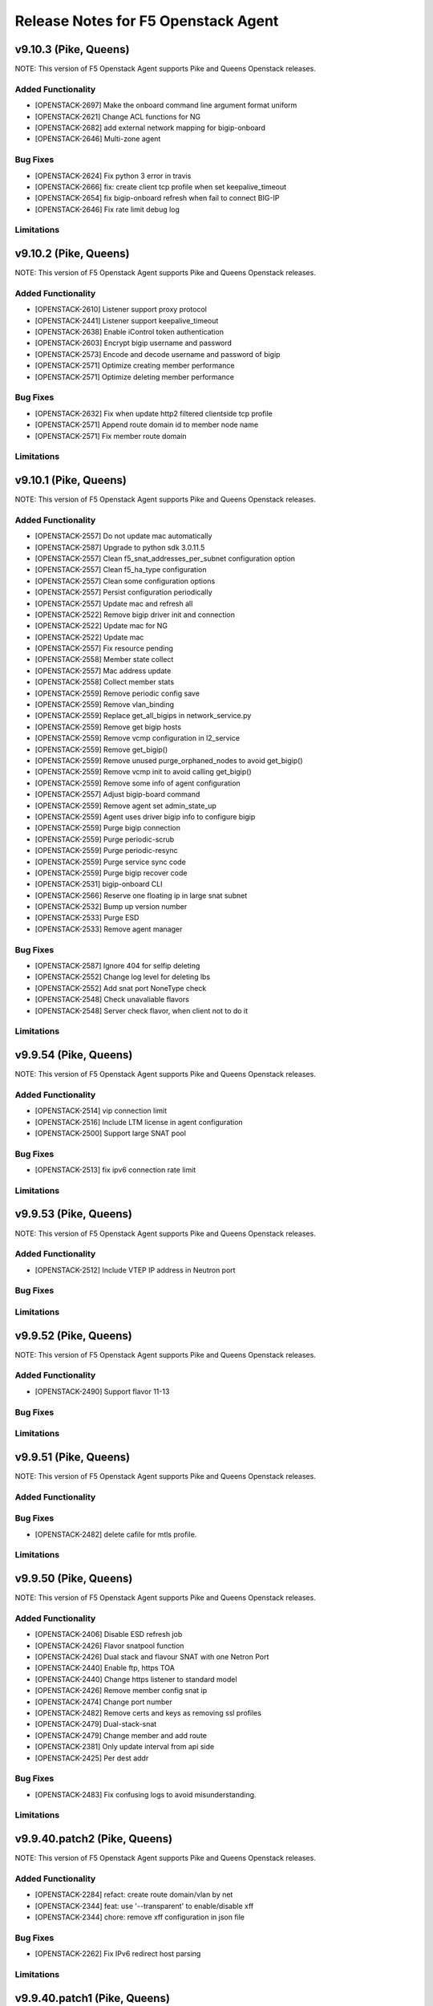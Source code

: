 .. index:: Release Notes

.. _Release Notes:

Release Notes for F5 Openstack Agent
====================================

v9.10.3 (Pike, Queens)
--------------------------------------------
NOTE: This version of F5 Openstack Agent supports Pike and Queens Openstack releases.

Added Functionality
```````````````````
* [OPENSTACK-2697] Make the onboard command line argument format uniform
* [OPENSTACK-2621] Change ACL functions for NG
* [OPENSTACK-2682] add external network mapping for bigip-onboard
* [OPENSTACK-2646] Multi-zone agent

Bug Fixes
`````````
* [OPENSTACK-2624] Fix python 3 error in travis
* [OPENSTACK-2666] fix: create client tcp profile when set keepalive_timeout
* [OPENSTACK-2654] fix bigip-onboard refresh when fail to connect BIG-IP
* [OPENSTACK-2646] Fix rate limit debug log

Limitations
```````````

v9.10.2 (Pike, Queens)
--------------------------------------------
NOTE: This version of F5 Openstack Agent supports Pike and Queens Openstack releases.

Added Functionality
```````````````````
* [OPENSTACK-2610] Listener support proxy protocol
* [OPENSTACK-2441] Listener support keepalive_timeout
* [OPENSTACK-2638] Enable iControl token authentication
* [OPENSTACK-2603] Encrypt bigip username and password
* [OPENSTACK-2573] Encode and decode username and password of bigip
* [OPENSTACK-2571] Optimize creating member performance
* [OPENSTACK-2571] Optimize deleting member performance

Bug Fixes
`````````
* [OPENSTACK-2632] Fix when update http2 filtered clientside tcp profile
* [OPENSTACK-2571] Append route domain id to member node name
* [OPENSTACK-2571] Fix member route domain

Limitations
```````````

v9.10.1 (Pike, Queens)
--------------------------------------------
NOTE: This version of F5 Openstack Agent supports Pike and Queens Openstack releases.

Added Functionality
```````````````````
* [OPENSTACK-2557] Do not update mac automatically
* [OPENSTACK-2587] Upgrade to python sdk 3.0.11.5
* [OPENSTACK-2557] Clean f5_snat_addresses_per_subnet configuration option
* [OPENSTACK-2557] Clean f5_ha_type configuration
* [OPENSTACK-2557] Clean some configuration options
* [OPENSTACK-2557] Persist configuration periodically
* [OPENSTACK-2557] Update mac and refresh all
* [OPENSTACK-2522] Remove bigip driver init and connection
* [OPENSTACK-2522] Update mac for NG
* [OPENSTACK-2522] Update mac
* [OPENSTACK-2557] Fix resource pending
* [OPENSTACK-2558] Member state collect
* [OPENSTACK-2557] Mac address update
* [OPENSTACK-2558] Collect member stats
* [OPENSTACK-2559] Remove periodic config save
* [OPENSTACK-2559] Remove vlan_binding
* [OPENSTACK-2559] Replace get_all_bigips in network_service.py
* [OPENSTACK-2559] Remove get bigip hosts
* [OPENSTACK-2559] Remove vcmp configuration in l2_service
* [OPENSTACK-2559] Remove get_bigip()
* [OPENSTACK-2559] Remove unused purge_orphaned_nodes to avoid get_bigip()
* [OPENSTACK-2559] Remove vcmp init to avoid calling get_bigip()
* [OPENSTACK-2559] Remove some info of agent configuration
* [OPENSTACK-2557] Adjust bigip-board command
* [OPENSTACK-2559] Remove agent set admin_state_up
* [OPENSTACK-2559] Agent uses driver bigip info to configure bigip
* [OPENSTACK-2559] Purge bigip connection
* [OPENSTACK-2559] Purge periodic-scrub
* [OPENSTACK-2559] Purge periodic-resync
* [OPENSTACK-2559] Purge service sync code
* [OPENSTACK-2559] Purge bigip recover code
* [OPENSTACK-2531] bigip-onboard CLI
* [OPENSTACK-2566] Reserve one floating ip in large snat subnet
* [OPENSTACK-2532] Bump up version number
* [OPENSTACK-2533] Purge ESD
* [OPENSTACK-2533] Remove agent manager

Bug Fixes
`````````
* [OPENSTACK-2587] Ignore 404 for selfip deleting
* [OPENSTACK-2552] Change log level for deleting lbs
* [OPENSTACK-2552] Add snat port NoneType check
* [OPENSTACK-2548] Check unavaliable flavors
* [OPENSTACK-2548] Server check flavor, when client not to do it

Limitations
```````````

v9.9.54 (Pike, Queens)
--------------------------------------------
NOTE: This version of F5 Openstack Agent supports Pike and Queens Openstack releases.

Added Functionality
```````````````````

* [OPENSTACK-2514] vip connection limit
* [OPENSTACK-2516] Include LTM license in agent configuration
* [OPENSTACK-2500] Support large SNAT pool

Bug Fixes
`````````

* [OPENSTACK-2513] fix ipv6 connection rate limit

Limitations
```````````

v9.9.53 (Pike, Queens)
--------------------------------------------
NOTE: This version of F5 Openstack Agent supports Pike and Queens Openstack releases.

Added Functionality
```````````````````

* [OPENSTACK-2512] Include VTEP IP address in Neutron port

Bug Fixes
`````````

Limitations
```````````

v9.9.52 (Pike, Queens)
--------------------------------------------
NOTE: This version of F5 Openstack Agent supports Pike and Queens Openstack releases.

Added Functionality
```````````````````

* [OPENSTACK-2490] Support flavor 11-13

Bug Fixes
`````````

Limitations
```````````

v9.9.51 (Pike, Queens)
--------------------------------------------
NOTE: This version of F5 Openstack Agent supports Pike and Queens Openstack releases.

Added Functionality
```````````````````

Bug Fixes
`````````
* [OPENSTACK-2482] delete cafile for mtls profile.

Limitations
```````````

v9.9.50 (Pike, Queens)
--------------------------------------------
NOTE: This version of F5 Openstack Agent supports Pike and Queens Openstack releases.

Added Functionality
```````````````````
* [OPENSTACK-2406] Disable ESD refresh job
* [OPENSTACK-2426] Flavor snatpool function
* [OPENSTACK-2426] Dual stack and flavour SNAT with one Netron Port
* [OPENSTACK-2440] Enable ftp, https TOA
* [OPENSTACK-2440] Change https listener to standard model
* [OPENSTACK-2426] Remove member config snat ip
* [OPENSTACK-2474] Change port number
* [OPENSTACK-2482] Remove certs and keys as removing ssl profiles
* [OPENSTACK-2479] Dual-stack-snat
* [OPENSTACK-2479] Change member and add route
* [OPENSTACK-2381] Only update interval from api side
* [OPENSTACK-2425] Per dest addr

Bug Fixes
`````````
* [OPENSTACK-2483] Fix confusing logs to avoid misunderstanding.

Limitations
```````````

v9.9.40.patch2 (Pike, Queens)
--------------------------------------------
NOTE: This version of F5 Openstack Agent supports Pike and Queens Openstack releases.

Added Functionality
```````````````````
* [OPENSTACK-2284] refact: create route domain/vlan by net
* [OPENSTACK-2344] feat: use '--transparent' to enable/disable xff
* [OPENSTACK-2344] chore: remove xff configuration in json file

Bug Fixes
`````````
* [OPENSTACK-2262] Fix IPv6 redirect host parsing

Limitations
```````````

v9.9.40.patch1 (Pike, Queens)
--------------------------------------------
NOTE: This version of F5 Openstack Agent supports Pike and Queens Openstack releases.

Added Functionality
```````````````````
* [OPENSTACK-2343] Support uppercase cipher policy name
* [OPENSTACK-2083] Add TOA feature
* [OPENSTACK-2083] Remove pervious tranparent function
* [OPENSTACK-2325] Add cipher policy config file
* [OPENSTACK-2262] Support redirect LTM policy
* [OPENSTACK-2325] Enable TLS cipher suites policy definition
* [OPENSTACK-2277] Add a periodic config save task

Bug Fixes
`````````
* [OPENSTACK-2282] Fix snat creation conflict issue
* [OPENSTACK-2342] Fix: selfip recreating unabled to catch HTTP 409
* [OPENSTACK-2295] Ensure route domain id consistency
* [OPENSTACK-2294] Fix: multiple agents updating snatpool member causes
* [OPENSTACK-2341] Fix: get all nodes in a partition
* [OPENSTACK-2253] Ensure source ip session persistence when lb algorithm is SOURCE_IP

Limitations
```````````

v9.9.40 (Pike, Queens)
--------------------------------------------
NOTE: This version of F5 Openstack Agent supports Pike and Queens Openstack releases.

Added Functionality
```````````````````
* Identify customized http profile
* Add the profile's context when trying to update the listener's profiles to avoid conflict.
* Enable tls+http2 profile support

Bug Fixes
`````````
* Fix TLS1.3 cipher group
* Fix the variable name conflicts with the input parameter.
* Use the full path name when creating a new profile.

Limitations
```````````

v9.9.31 (Pike, Queens)
--------------------------------------------
NOTE: This version of F5 Openstack Agent supports Pike and Queens Openstack releases.

Added Functionality
```````````````````
* New way for health monitor timeout
* Add udp sip diameter hm type
* Support http2 profile
* Support websocket profile
* Add disable option for HTTP2 and Websocket

Bug Fixes
`````````
* Avoid patching profile failure, if profile is not created
* If members exist, it will cause HTTP 409 ERROR
* Update profiles before retriving the profiles from bigip.
* Add rule and remove rule for ACLGroup

Limitations
```````````

v9.9.30 (Pike, Queens)
--------------------------------------------
NOTE: This version of F5 Openstack Agent supports Pike and Queens Openstack releases.

Added Functionality
```````````````````
* Add flavor support: connection limit and connection rate limit.
* Bind logging profile to http/terminated_https vs.
* Add checking status support and don't send the members with status of none or checking.
* Add ACL feature.
* Support cipher options.

Enhancement
```````````

Limitations
```````````

v9.9.6 (Pike, Queens)
--------------------------------------------
NOTE: This version of F5 Openstack Agent supports Pike and Queens Openstack releases.

Added Functionality
```````````````````
* Revert the logging profile at this moment.

Bug Fixes
`````````

Limitations
```````````

v9.9.5 (Pike, Queens)
--------------------------------------------
NOTE: This version of F5 Openstack Agent supports Pike and Queens Openstack releases.

Added Functionality
```````````````````

Bug Fixes
`````````
* Catch all exception for route domain creation.
* Fix the issue of deleting nodes and snat in bigip ha mode.

Limitations
```````````

v9.9.4 (Pike, Queens)
--------------------------------------------
NOTE: This version of F5 Openstack Agent supports Pike and Queens Openstack releases.

Added Functionality
```````````````````

Bug Fixes
`````````
* Fix check nodes issue in current partition

Limitations
```````````

v9.9.3 (Pike, Queens)
--------------------------------------------
NOTE: This version of F5 Openstack Agent supports Pike and Queens Openstack releases.

Added Functionality
```````````````````
* use the pool-id address and port to update the port
* multiple agents update the members in order

Bug Fixes
`````````
* Fix the issue of route domain issue: id already exists
* change the member update status interval configurable
* convert bandwidth from string to int
* Fix the KeyError issue caused by heartbeat periodic task.
* Fix negative periodic value not taking effect
* by default disable the scrub agent task
* Fix rds cache polluted problem
* Cleanup all snat, vlan and self ip before removing partition
* Handle bigip status check

Limitations
```````````

v9.9.2 (Pike, Queens)
--------------------------------------------
NOTE: This version of F5 Openstack Agent supports Pike and Queens Openstack releases.

Added Functionality
```````````````````
* Login docker hub with an id under f5devcentral org
* Handle both None and '' situations for listener['customized']
* Ensure to overwrite persistence profile
* Tolerate persistence timeout in string type
* Change the algorithm from least-connection-node to least-connection-member for source_ip algorithm in neutorn
* Use HEAD or GET for monitor
* Remove persist profile from vs, if its default pool remove persistence
* When update listener with customized paramater then bind the new http profile to the listener
* Will not del the vs customized property. Use it when configuring the other bigips in cluster mode.
* use a new way to check if tls and customized properties change.

Bug Fixes
`````````
* Fix customized bug
* Fix 'error opening BIG-IP - active:BIG-IP ready for provisioning'

Limitations
```````````

v9.9.1 (Pike, Queens)
--------------------------------------------
NOTE: This version of F5 Openstack Agent supports Pike and Queens Openstack releases.

Added Functionality
```````````````````
* Support session persistence timeout parameter in API
* Customerised timeout value in persistence iRule and tolerate negative or None value of persistence_timeout
* Add '--customized' support for listener creation
* Add to configure options for sanity check for bwc
* Add the max bandwidth is 10000MB instead of 1000MB for bwc
* Change icontrol heartbeat interval as same as _report_state
* Support to modify lb operating_status accordingly

Bug Fixes
`````````
* Do not detach user defined persist profile when removing pool
* Fix listener exception log
* Fix member batch deletion breakdown
* Throw exception if no active bigips
* Fix backwards compatibility problem of SNAT pool member name

Limitations
```````````

v9.9.0 (Pike, Queens)
--------------------------------------------
NOTE: This version of F5 Openstack Agent supports Pike and Queens Openstack releases.

Added Functionality
```````````````````
* Support to create listener with client ca certificate.
* Support create/delete/update the irule profile and bwc policy dynamically when creating/deleting a loadbalancer.
* Remove the previous bwc function.

Bug Fixes
`````````

Limitations
```````````

v9.8.40 (Pike, Queens)
--------------------------------------------
NOTE: This version of F5 Openstack Agent supports Pike and Queens Openstack releases.

Added Functionality
```````````````````
* protocol 0 support
* listener tls support

Bug Fixes
`````````
* Fix operating status issue
* fix http profile issue

Limitations
```````````

v9.8.21 (Pike, Queens)
--------------------------------------------
NOTE: This version of F5 Openstack Agent supports Pike and Queens Openstack releases.

Added Functionality
```````````````````

Bug Fixes
`````````
* Remove unnecessary dependency package

Limitations
```````````

v9.8.20 (Pike, Queens)
--------------------------------------------
NOTE: This version of F5 Openstack Agent supports Pike and Queens Openstack releases.

Added Functionality
```````````````````
* Support L7Policy and L7Rule in Agent lite mode
* Support FTP and TERMINATED_HTTPS protocol in Agent lite mode
* Support to create VS specific http profile, cookie persistence profile and source_addr persistence profile

Bug Fixes
`````````
* Fix HA sync bug in L2 network mode

Limitations
```````````

v9.8.19 (Pike, Queens)
--------------------------------------------
NOTE: This version of F5 Openstack Agent supports Pike and Queens Openstack releases.

Added Functionality
```````````````````
* Create virtual server specific http_cookie and source_addr persistence profile

Bug Fixes
`````````
* Improve the performance of route domain and partition cleanup

Limitations
```````````

v9.8.18 (Pike, Queens)
--------------------------------------------
NOTE: This version of F5 Openstack Agent supports Pike and Queens Openstack releases.

Added Functionality
```````````````````
* Add a 'lite' mode for F5 OpenStack Agent, which can improve the performance to deploy BIG-IP configuration and also tolerate some of the manual configuration changes made by user in BIG-IP.

Bug Fixes
`````````
* Route domain and partition deleted while deleting loadbalancer.

Limitations
```````````
* Agent lite only works with F5 LBaaS driver whose performance mode is 3.

v9.8.6 (Mitaka, Newton, Ocata, Pike, Queens)
--------------------------------------------
NOTE: This version of F5 Openstack Agent supports Mitaka, Newton, Ocata, Pike and Queens Openstack releases.

Added Functionality
```````````````````
* snat transparent and udp
* bandwidth control
* diameter, SIP

Bug Fixes
`````````

Limitations
```````````

v9.8.3 (Mitaka, Newton, Ocata, Pike, Queens)
--------------------------------------------
NOTE: This version of F5 Openstack Agent supports Mitaka, Newton, Ocata, Pike and Queens Openstack releases.

Added Functionality
```````````````````
* Refresh esd with trigger

Bug Fixes
`````````

Limitations
```````````

v9.8.2 (Mitaka, Newton, Ocata, Pike, Queens)
--------------------------------------------
NOTE: This version of F5 Openstack Agent supports Mitaka, Newton, Ocata, Pike and Queens Openstack releases.

Added Functionality
```````````````````
* Enhanced Advanced Load Balancer(ALB).

  - Added a switch to control whether or not b64decode 2 passwords

Bug Fixes
`````````

Limitations
```````````

v9.8.1 (Mitaka, Newton, Ocata, Pike, Queens)
--------------------------------------------
NOTE: This version of F5 Openstack Agent supports Mitaka, Newton, Ocata, Pike and Queens Openstack releases.

Added Functionality
```````````````````
* Enhanced Advanced Load Balancer(ALB).

  - Added support for Queens
  - Added some HPB code
  - Enabled REGEX comparison type for l7 rules
  - Added some IPv6 code


Bug Fixes
`````````

Limitations
```````````

v9.8.0 (Mitaka, Newton, Ocata, Pike)
------------------------------------
NOTE: This version of F5 Openstack Agent will support Mitaka, Newton, Ocata and Pike Openstack releases.

Added Functionality
```````````````````
* Enhanced Advanced Load Balancer(ALB).

  Add 2 profile types support in Enhanced Service Definition(ESD):

  - HTTP profile.
  - OneConnect profile.

Bug Fixes
`````````
- Can not create selfip in both units using the same route domain ids.
- Deletes incorrect route domain.

Limitations
```````````

